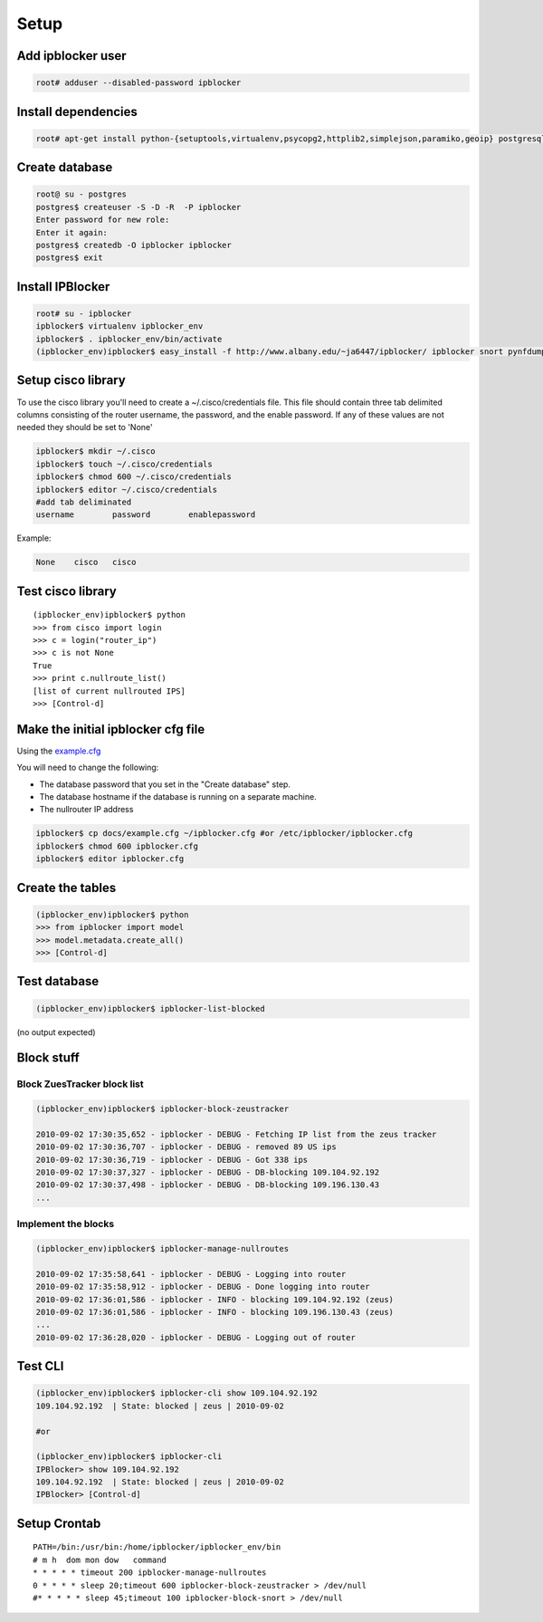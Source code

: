 =======
Setup
=======

Add ipblocker user
------------------
.. code-block:: bash

    root# adduser --disabled-password ipblocker

Install dependencies
--------------------
.. code-block:: bash

    root# apt-get install python-{setuptools,virtualenv,psycopg2,httplib2,simplejson,paramiko,geoip} postgresql-8.3 timeout

Create database
---------------
.. code-block:: bash

    root@ su - postgres
    postgres$ createuser -S -D -R  -P ipblocker
    Enter password for new role:
    Enter it again:
    postgres$ createdb -O ipblocker ipblocker
    postgres$ exit

Install IPBlocker
-----------------
.. code-block:: bash

    root# su - ipblocker
    ipblocker$ virtualenv ipblocker_env
    ipblocker$ . ipblocker_env/bin/activate
    (ipblocker_env)ipblocker$ easy_install -f http://www.albany.edu/~ja6447/ipblocker/ ipblocker snort pynfdump

Setup cisco library
-------------------
To use the cisco library you'll need to create a ~/.cisco/credentials file.  This file should contain
three tab delimited columns consisting of the router username, the password, and the enable password.
If any of these values are not needed they should be set to 'None'

.. code-block:: bash

    ipblocker$ mkdir ~/.cisco
    ipblocker$ touch ~/.cisco/credentials
    ipblocker$ chmod 600 ~/.cisco/credentials
    ipblocker$ editor ~/.cisco/credentials
    #add tab deliminated
    username        password        enablepassword

Example:

.. code-block:: bash

    None    cisco   cisco

Test cisco library
------------------
::

    (ipblocker_env)ipblocker$ python
    >>> from cisco import login
    >>> c = login("router_ip")
    >>> c is not None
    True
    >>> print c.nullroute_list()
    [list of current nullrouted IPS]
    >>> [Control-d]


Make the initial ipblocker cfg file
-----------------------------------
Using the example.cfg_

.. _example.cfg: example.cfg

You will need to change the following:

* The database password that you set in the "Create database" step.
* The database hostname if the database is running on a separate machine.
* The nullrouter IP address

.. code-block:: bash

    ipblocker$ cp docs/example.cfg ~/ipblocker.cfg #or /etc/ipblocker/ipblocker.cfg
    ipblocker$ chmod 600 ipblocker.cfg
    ipblocker$ editor ipblocker.cfg


Create the tables
-----------------
.. code-block:: python

    (ipblocker_env)ipblocker$ python
    >>> from ipblocker import model
    >>> model.metadata.create_all()
    >>> [Control-d]

Test database
-------------
.. code-block:: bash

    (ipblocker_env)ipblocker$ ipblocker-list-blocked

(no output expected)

Block stuff
-----------

Block ZuesTracker block list
~~~~~~~~~~~~~~~~~~~~~~~~~~~~
.. code-block:: bash

    (ipblocker_env)ipblocker$ ipblocker-block-zeustracker

    2010-09-02 17:30:35,652 - ipblocker - DEBUG - Fetching IP list from the zeus tracker
    2010-09-02 17:30:36,707 - ipblocker - DEBUG - removed 89 US ips
    2010-09-02 17:30:36,719 - ipblocker - DEBUG - Got 338 ips
    2010-09-02 17:30:37,327 - ipblocker - DEBUG - DB-blocking 109.104.92.192
    2010-09-02 17:30:37,498 - ipblocker - DEBUG - DB-blocking 109.196.130.43
    ...

Implement the blocks
~~~~~~~~~~~~~~~~~~~~
.. code-block:: bash

    (ipblocker_env)ipblocker$ ipblocker-manage-nullroutes

    2010-09-02 17:35:58,641 - ipblocker - DEBUG - Logging into router
    2010-09-02 17:35:58,912 - ipblocker - DEBUG - Done logging into router
    2010-09-02 17:36:01,586 - ipblocker - INFO - blocking 109.104.92.192 (zeus)
    2010-09-02 17:36:01,586 - ipblocker - INFO - blocking 109.196.130.43 (zeus)
    ...
    2010-09-02 17:36:28,020 - ipblocker - DEBUG - Logging out of router

Test CLI
--------
.. code-block:: bash

    (ipblocker_env)ipblocker$ ipblocker-cli show 109.104.92.192
    109.104.92.192  | State: blocked | zeus | 2010-09-02

    #or

    (ipblocker_env)ipblocker$ ipblocker-cli
    IPBlocker> show 109.104.92.192
    109.104.92.192  | State: blocked | zeus | 2010-09-02
    IPBlocker> [Control-d]



Setup Crontab
-------------
::

    PATH=/bin:/usr/bin:/home/ipblocker/ipblocker_env/bin
    # m h  dom mon dow   command
    * * * * * timeout 200 ipblocker-manage-nullroutes
    0 * * * * sleep 20;timeout 600 ipblocker-block-zeustracker > /dev/null
    #* * * * * sleep 45;timeout 100 ipblocker-block-snort > /dev/null
